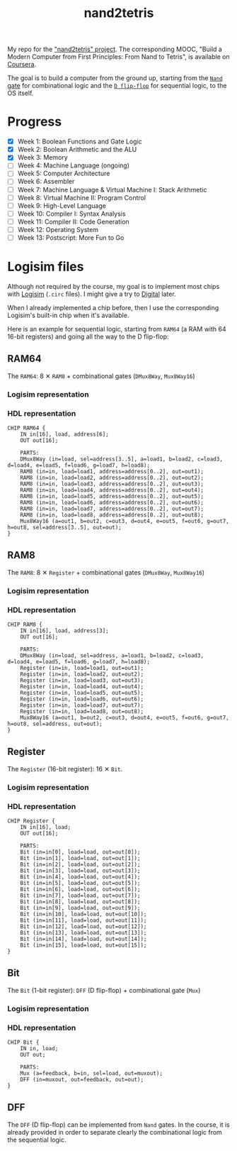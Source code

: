 #+TITLE: nand2tetris

My repo for the [[https://www.nand2tetris.org/]["nand2tetris" project]]. The corresponding MOOC, "Build
a Modern Computer from First Principles: From Nand to Tetris", is
available on [[https://www.coursera.org/learn/build-a-computer][Coursera]].

The goal is to build a computer from the ground up, starting from the
[[https://en.wikipedia.org/wiki/NAND_gate][=Nand= gate]] for combinational logic and the [[https://en.wikipedia.org/wiki/Flip-flop_(electronics)#Classical_positive-edge-triggered_D_flip-flop][=D flip-flop=]] for
sequential logic, to the OS itself.

* Progress

- [X] Week 1: Boolean Functions and Gate Logic
- [X] Week 2: Boolean Arithmetic and the ALU
- [X] Week 3: Memory
- [ ] Week 4: Machine Language (ongoing)
- [ ] Week 5: Computer Architecture
- [ ] Week 6: Assembler
- [ ] Week 7: Machine Language & Virtual Machine I: Stack Arithmetic
- [ ] Week 8: Virtual Machine II: Program Control
- [ ] Week 9: High-Level Language
- [ ] Week 10: Compiler I: Syntax Analysis
- [ ] Week 11: Compiler II: Code Generation
- [ ] Week 12: Operating System
- [ ] Week 13: Postscript: More Fun to Go

* Logisim files

Although not required by the course, my goal is to implement most
chips with [[http://www.cburch.com/logisim/][Logisim]] (=.circ= files). I might give a try to [[https://github.com/hneemann/Digital][Digital]]
later.

When I already implemented a chip before, then I use the corresponding
Logisim's built-in chip when it's available.

Here is an example for sequential logic, starting from =RAM64= (a RAM
with 64 16-bit registers) and going all the way to the D flip-flop:

** RAM64

The =RAM64=: 8 ✕ =RAM8= + combinational gates (=DMux8Way=,
=Mux8Way16=)

*** Logisim representation

[[file:.nand2tetris/RAM64.png]]

*** HDL representation

#+begin_example
  CHIP RAM64 {
      IN in[16], load, address[6];
      OUT out[16];

      PARTS:
      DMux8Way (in=load, sel=address[3..5], a=load1, b=load2, c=load3, d=load4, e=load5, f=load6, g=load7, h=load8);
      RAM8 (in=in, load=load1, address=address[0..2], out=out1);
      RAM8 (in=in, load=load2, address=address[0..2], out=out2);
      RAM8 (in=in, load=load3, address=address[0..2], out=out3);
      RAM8 (in=in, load=load4, address=address[0..2], out=out4);
      RAM8 (in=in, load=load5, address=address[0..2], out=out5);
      RAM8 (in=in, load=load6, address=address[0..2], out=out6);
      RAM8 (in=in, load=load7, address=address[0..2], out=out7);
      RAM8 (in=in, load=load8, address=address[0..2], out=out8);
      Mux8Way16 (a=out1, b=out2, c=out3, d=out4, e=out5, f=out6, g=out7, h=out8, sel=address[3..5], out=out);
  }
#+end_example

** RAM8

The =RAM8=: 8 ✕ =Register= + combinational gates (=DMux8Way=,
=Mux8Way16=)

*** Logisim representation

[[file:.nand2tetris/RAM8.png]]

*** HDL representation

#+begin_example
  CHIP RAM8 {
      IN in[16], load, address[3];
      OUT out[16];

      PARTS:
      DMux8Way (in=load, sel=address, a=load1, b=load2, c=load3, d=load4, e=load5, f=load6, g=load7, h=load8);
      Register (in=in, load=load1, out=out1);
      Register (in=in, load=load2, out=out2);
      Register (in=in, load=load3, out=out3);
      Register (in=in, load=load4, out=out4);
      Register (in=in, load=load5, out=out5);
      Register (in=in, load=load6, out=out6);
      Register (in=in, load=load7, out=out7);
      Register (in=in, load=load8, out=out8);
      Mux8Way16 (a=out1, b=out2, c=out3, d=out4, e=out5, f=out6, g=out7, h=out8, sel=address, out=out);
  }
#+end_example

** Register

The =Register= (16-bit register): 16 ✕ =Bit=.

*** Logisim representation

[[file:.nand2tetris/Register.png]]

*** HDL representation

#+begin_example
  CHIP Register {
      IN in[16], load;
      OUT out[16];

      PARTS:
      Bit (in=in[0], load=load, out=out[0]);
      Bit (in=in[1], load=load, out=out[1]);
      Bit (in=in[2], load=load, out=out[2]);
      Bit (in=in[3], load=load, out=out[3]);
      Bit (in=in[4], load=load, out=out[4]);
      Bit (in=in[5], load=load, out=out[5]);
      Bit (in=in[6], load=load, out=out[6]);
      Bit (in=in[7], load=load, out=out[7]);
      Bit (in=in[8], load=load, out=out[8]);
      Bit (in=in[9], load=load, out=out[9]);
      Bit (in=in[10], load=load, out=out[10]);
      Bit (in=in[11], load=load, out=out[11]);
      Bit (in=in[12], load=load, out=out[12]);
      Bit (in=in[13], load=load, out=out[13]);
      Bit (in=in[14], load=load, out=out[14]);
      Bit (in=in[15], load=load, out=out[15]);
  }
#+end_example

** Bit

The =Bit= (1-bit register): =DFF= (D flip-flop) + combinational gate
(=Mux=)

*** Logisim representation

[[file:.nand2tetris/Bit.png]]

*** HDL representation

#+begin_example
  CHIP Bit {
      IN in, load;
      OUT out;

      PARTS:
      Mux (a=feedback, b=in, sel=load, out=muxout);
      DFF (in=muxout, out=feedback, out=out);
  }
#+end_example

** DFF

The =DFF= (D flip-flop) can be implemented from =Nand= gates. In the
course, it is already provided in order to separate clearly the
combinational logic from the sequential logic.
